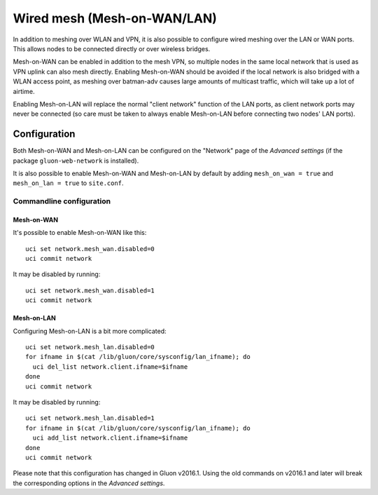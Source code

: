 Wired mesh (Mesh-on-WAN/LAN)
============================

In addition to meshing over WLAN and VPN, it is also possible to
configure wired meshing over the LAN or WAN ports. This allows
nodes to be connected directly or over wireless bridges.

Mesh-on-WAN can be enabled in addition to the mesh VPN, so multiple nodes
in the same local network that is used as VPN uplink can also mesh directly.
Enabling Mesh-on-WAN should be avoided if the local network is also bridged with
a WLAN access point, as meshing over batman-adv causes large amounts of
multicast traffic, which will take up a lot of airtime.

Enabling Mesh-on-LAN will replace the normal "client network" function
of the LAN ports, as client network ports may never be connected (so care must be taken to always
enable Mesh-on-LAN before connecting two nodes' LAN ports).

Configuration
~~~~~~~~~~~~~

Both Mesh-on-WAN and Mesh-on-LAN can be configured on the "Network" page
of the *Advanced settings* (if the package ``gluon-web-network`` is installed).

It is also possible to enable Mesh-on-WAN and Mesh-on-LAN by default by
adding ``mesh_on_wan = true`` and ``mesh_on_lan = true`` to ``site.conf``.

Commandline configuration
-------------------------

Mesh-on-WAN
...........

It's possible to enable Mesh-on-WAN like this::

  uci set network.mesh_wan.disabled=0
  uci commit network

It may be disabled by running::

  uci set network.mesh_wan.disabled=1
  uci commit network


Mesh-on-LAN
...........

Configuring Mesh-on-LAN is a bit more complicated::

  uci set network.mesh_lan.disabled=0
  for ifname in $(cat /lib/gluon/core/sysconfig/lan_ifname); do
    uci del_list network.client.ifname=$ifname
  done
  uci commit network

It may be disabled by running::

  uci set network.mesh_lan.disabled=1
  for ifname in $(cat /lib/gluon/core/sysconfig/lan_ifname); do
    uci add_list network.client.ifname=$ifname
  done
  uci commit network

Please note that this configuration has changed in Gluon v2016.1. Using
the old commands on v2016.1 and later will break the corresponding options
in the *Advanced settings*.
